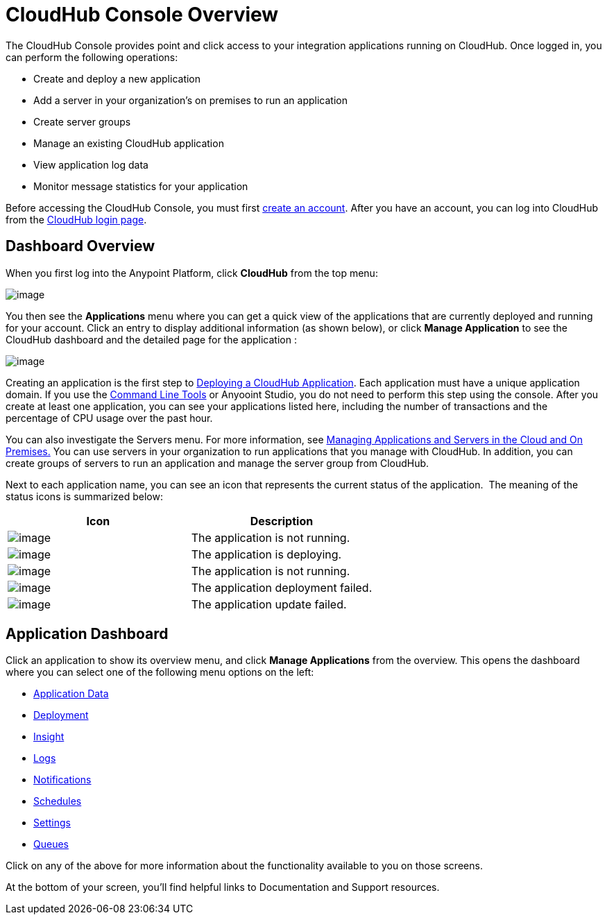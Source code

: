 = CloudHub Console Overview

The CloudHub Console provides point and click access to your integration applications running on CloudHub. Once logged in, you can perform the following operations:

* Create and deploy a new application
* Add a server in your organization's on premises to run an application
* Create server groups
* Manage an existing CloudHub application
* View application log data
* Monitor message statistics for your application

Before accessing the CloudHub Console, you must first link:/docs/display/current/Creating+an+Account[create an account]. After you have an account, you can log into CloudHub from the https://cloudhub.io/login.html[CloudHub login page].

== Dashboard Overview

When you first log into the Anypoint Platform, click *CloudHub* from the top menu:

image:/docs/download/attachments/131039239/APStartScreen.png?version=1&modificationDate=1433868195388[image]

You then see the *Applications* menu where you can get a quick view of the applications that are currently deployed and running for your account. Click an entry to display additional information (as shown below), or click *Manage Application* to see the CloudHub dashboard and the detailed page for the application :

image:/docs/download/attachments/131039239/AMC_ManageApplication.png?version=1&modificationDate=1433867642335[image]

Creating an application is the first step to link:/docs/display/current/Deploying+a+CloudHub+Application[Deploying a CloudHub Application]. Each application must have a unique application domain. If you use the link:/docs/display/current/Command+Line+Tools[Command Line Tools] or Anyooint Studio, you do not need to perform this step using the console. After you create at least one application, you can see your applications listed here, including the number of transactions and the percentage of CPU usage over the past hour.

You can also investigate the Servers menu. For more information, see link:/docs/display/current/Managing+Applications+and+Servers+in+the+Cloud+and+On+Premises[Managing Applications and Servers in the Cloud and On Premises.] You can use servers in your organization to run applications that you manage with CloudHub. In addition, you can create groups of servers to run an application and manage the server group from CloudHub.

Next to each application name, you can see an icon that represents the current status of the application.  The meaning of the status icons is summarized below:

[width="100a",cols="50a,50a",options="header"]
|===
|Icon |Description
|image:/docs/download/attachments/131039239/image2014-10-22+22%3A17%3A56.png?version=1&modificationDate=1433817305769[image] |The application is not running.

|image:/docs/download/attachments/131039239/image2014-10-22+22%3A23%3A17.png?version=1&modificationDate=1433817305800[image] |The application is deploying.

|image:/docs/download/attachments/131039239/image2014-10-22+22%3A27%3A9.png?version=1&modificationDate=1433817305816[image] |The application is not running.

|image:/docs/download/attachments/131039239/image2014-10-22+22%3A26%3A46.png?version=1&modificationDate=1433817305808[image] |The application deployment failed.

|image:/docs/download/attachments/131039239/image2014-10-24+16%3A42%3A18.png?version=1&modificationDate=1433817305840[image] |The application update failed.
|===

== Application Dashboard

Click an application to show its overview menu, and click *Manage Applications* from the overview. This opens the dashboard where you can select one of the following menu options on the left:

* link:/docs/display/current/Managing+Application+Data+with+Object+Stores[Application Data]
* link:/docs/display/current/Deploying+a+CloudHub+Application[Deployment]
* link:/docs/display/current/CloudHub+Insight[Insight]
* link:/docs/display/current/Viewing+Log+Data[Logs]
* link:/docs/display/current/Alerts+and+Notifications[Notifications]
* link:/docs/display/current/Managing+Schedules[Schedules]
* link:/docs/display/current/CloudHub+Insight#CloudHubInsight-EnablingCloudHubInsight[Settings]
* link:/docs/display/current/Managing+Queues[Queues]

Click on any of the above for more information about the functionality available to you on those screens.

At the bottom of your screen, you'll find helpful links to Documentation and Support resources.
